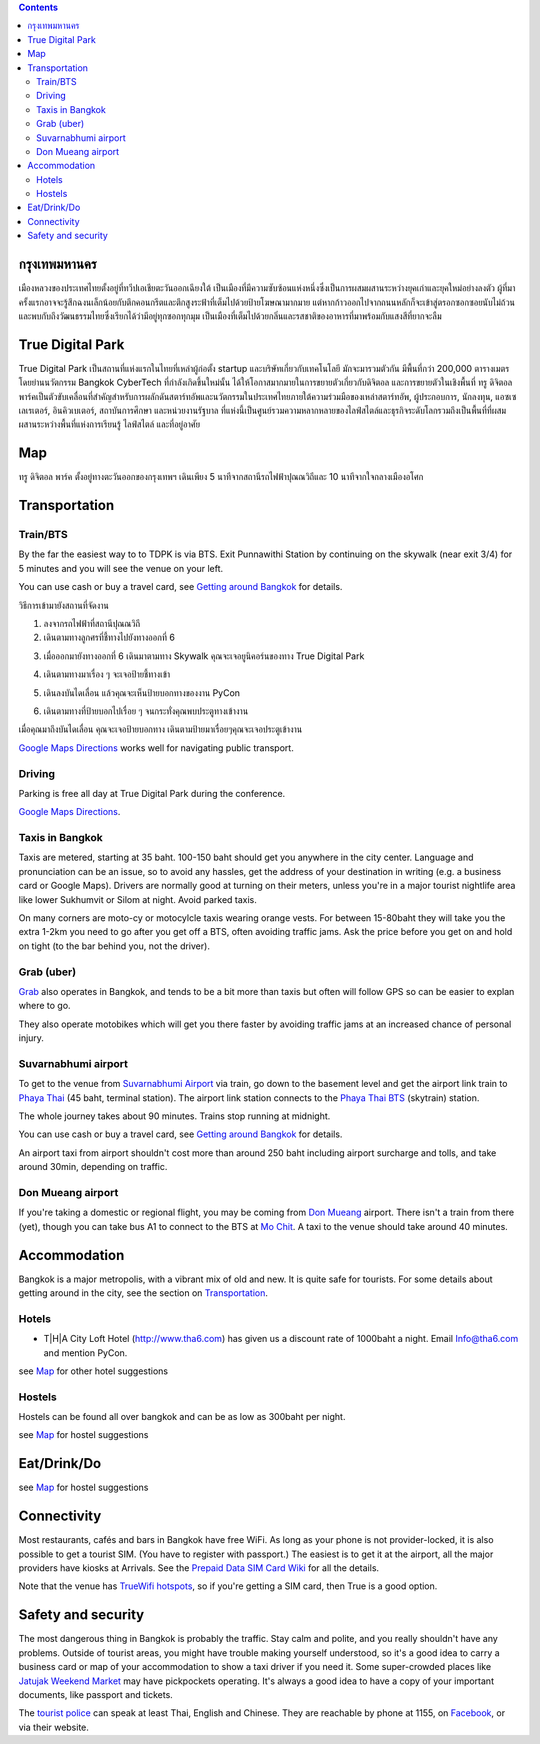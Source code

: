 .. title: สถานที่จัดงาน
.. slug: venue
.. date: 2019-04-23 22:56:21 UTC+07:00
.. type: text



.. contents::

กรุงเทพมหานคร
============

เมืองหลวงของประเทศไทยตั้งอยู่ที่ทวีปเอเชียตะวันออกเฉียงใต้ เป็นเมืองที่มีความซับซ้อนแห่งหนึ่งซึ่งเป็นการผสมผสานระหว่างยุคเก่าและยุคใหม่อย่างลงตัว
ผู้ที่มาครั้งแรกอาจจะรู้สึกฉงนเล็กน้อยกับตึกคอนกรีตและตึกสูงระฟ้าที่เต็มไปด้วยป้ายโฆษณามากมาย
แต่หากก้าวออกไปจากถนนหลักก็จะเข้าสู่ตรอกซอกซอยนับไม่ถ้วน
และพบกับถึงวัฒนธรรมไทยซึ่งเรียกได้ว่ามีอยู่ทุกซอกทุกมุม เป็นเมืองที่เต็มไปด้วยกลิ่นและรสชาติของอาหารที่มาพร้อมกับแสงสีที่ยากจะลืม

True Digital Park
=================

True Digital Park เป็นสถานที่แห่งแรกในไทยที่เหล่าผู้ก่อตั้ง startup และบริษัทเกี่ยวกับเทคโนโลยี มักจะมารวมตัวกัน มีพื้นที่กว่า 200,000
ตารางเมตร โดยย่านนวัตกรรม Bangkok CyberTech ที่กำลังเกิดขึ้นใหม่นั้น ได้ให้โอกาสมากมายในการขยายตัวเกี่ยวกับดิจิตอล และการขยายตัวในเชิงพื้นที่
ทรู ดิจิตอล พาร์คเป็นตัวขับเคลื่อนที่สำคัญสำหรับการผลักดันสตาร์ทอัพและนวัตกรรมในประเทศไทยภายใต้ความร่วมมือของเหล่าสตาร์ทอัพ, ผู้ประกอบการ,
นักลงทุน, แอซเซเลเรเตอร์, อินคิวเบเตอร์, สถาบันการศึกษา และหน่วยงานรัฐบาล ที่แห่งนี้เป็นศูนย์รวมความหลากหลายของไลฟ์สไตล์และธุรกิจระดับโลกรวมถึงเป็นพื้นที่ที่ผสมผสานระหว่างพื้นที่แห่งการเรียนรู้
ไลฟ์สไตล์ และที่อยู่อาศัย


.. image:: /venue/1.jpg


Map
============

ทรู ดิจิตอล พาร์ค ตั้งอยู่ทางตะวันออกของกรุงเทพฯ เดินเพียง 5 นาทีจากสถานีรถไฟฟ้าปุณณวิถีและ 10 นาทีจากใจกลางเมืองอโศก

.. raw:: html

     <iframe src="https://www.google.com/maps/d/embed?mid=1dIG14LV0MkTsGQtfpQHESYyoxTju7Y0M&hl=en" width="100%" height="400" frameborder="0" style="border:0" allowfullscreen></iframe>



Transportation
==============

.. image:: /venue/5.jpg


Train/BTS
---------
By the far the easiest way to to TDPK is via BTS. Exit Punnawithi Station by continuing on the
skywalk (near exit 3/4) for 5 minutes and you will see the venue on your left.

You can use cash or buy a travel card, see
`Getting around Bangkok <http://www.bangkok.com/information-travel-around/bts.htm>`_
for details.

.. raw:: html

     <div id="getting-there" style="width:100%; height:1px;"></div>

วิธีการเข้ามายังสถานที่จัดงาน

1. ลงจากรถไฟฟ้าที่สถานีปุณณวิถี
2. เดินตามทางลูกศรที่ชี้ทางไปยังทางออกที่ 6 

.. raw:: html

     <div class="row">
          <div class="col-12 col-md-6 mb-2"><img src="/venue/getthere1.jpg"></div>
          <div class="col-12 col-md-6 mb-2"><img src="/venue/getthere2.jpg"></div>
          <div class="col-12 col-md-6 mb-2"><img src="/venue/getthere3.jpg"></div>
          <div class="col-12 col-md-6 mb-2"><img src="/venue/getthere4.jpg"></div>
     </div>
     <div class="row">
          <div class="col-12 col-md-6">

3. เมื่อออกมายังทางออกที่ 6 เดินมาตามทาง Skywalk คุณจะเจอยูนิคอร์นของทาง True Digital Park

.. image:: /venue/getthere5.jpg

.. raw:: html

          </div>
          <div class="col-12 col-md-6">

4. เดินตามทางมาเรื่อง ๆ จะเจอป้ายชี้ทางเข้า 

.. image:: /venue/getthere6.jpg

.. raw:: html

          </div>
     </div>
     <div class="row">
          <div class="col-12 col-md-6">

5. เดินลงบันไดเลื่อน แล้วคุณจะเห็นป้ายบอกทางของงาน PyCon

.. image:: /venue/getthere7.jpg

.. raw:: html

          </div>
          <div class="col-12 col-md-6">

6. เดินตามทางที่ป้ายบอกไปเรื่อย ๆ จนกระทั่งคุณพบประตูทางเข้างาน

.. image:: /venue/getthere8.jpg

.. raw:: html

          </div>
     </div>

เมื่อคุณมาถึงบันไดเลื่อน คุณจะเจอป้ายบอกทาง เดินตามป้ายมาเรื่อยๆคุณจะเจอประตูเข้างาน

.. image:: /venue/getthere9.jpg

`Google Maps Directions`_ works well for navigating public transport.

.. _Google Maps Directions: https://www.google.com/maps/dir//True+Digital+Park,+101+Sukhumvit+Rd,+Khwaeng+Bang+Chak,+Prakanong+Krung+Thep+Maha+Nakhon+10260/@13.6859721,100.575982,13z/data=!3m1!4b1!4m9!4m8!1m0!1m5!1m1!1s0x30e29ed269181bb1:0x60c3178ba983c76!2m2!1d100.6110016!2d13.6859746!3e3?authuser=1


Driving
-------

Parking is free all day at True Digital Park during the conference.

`Google Maps Directions`_.


Taxis in Bangkok
----------------

Taxis are metered, starting at 35 baht. 100-150 baht should get you anywhere in
the city center. Language and pronunciation can be an issue, so to avoid any
hassles, get the address of your destination in writing (e.g. a business card or
Google Maps).  Drivers are normally good at turning on their meters, unless
you're in a major tourist nightlife area like lower Sukhumvit or Silom at
night. Avoid parked taxis.

On many corners are moto-cy or motocylcle taxis wearing orange vests. For between
15-80baht they will take you the extra 1-2km you need to go after you get off a BTS,
often avoiding traffic jams. Ask the price before you get on and hold on tight
(to the bar behind you, not the driver).

Grab (uber)
-----------

`Grab`_ also operates in Bangkok, and tends to be a bit more than taxis but often will follow
GPS so can be easier to explan where to go.

.. _Grab: https://r.grab.com/grabdylanjay

They also operate motobikes which will get you there faster by avoiding traffic jams at an
increased chance of personal injury.

Suvarnabhumi airport
--------------------

To get to the venue from `Suvarnabhumi Airport`_ via train, go down to the basement level
and get the airport link train to `Phaya Thai`_ (45 baht, terminal station).
The airport link station connects to the `Phaya Thai BTS`_ (skytrain) station.

.. _Suvarnabhumi Airport: https://maps.google.com/?cid=1300723721569663495&hl=en&gl=gb
.. _Phaya Thai BTS: https://goo.gl/maps/V67Yk9AU26x
.. _Phaya Thai: https://goo.gl/maps/oZyJYfeV87v

The whole journey takes about 90 minutes. Trains stop running at midnight.

You can use cash or buy a travel card, see
`Getting around Bangkok <http://www.bangkok.com/information-travel-around/bts.htm>`_
for details.

An airport taxi from airport shouldn't cost more than around 250 baht including
airport surcharge and tolls, and take around 30min, depending on traffic.

Don Mueang airport
------------------

If you're taking a domestic or regional flight, you may be coming from `Don Mueang`_ airport.
There isn't a train from there (yet), though you can take bus A1 to connect to the BTS at `Mo Chit`_.
A taxi to the venue should take around 40 minutes.

.. _Don Mueang: https://goo.gl/maps/AtkU7142cjq
.. _Mo Chit: https://goo.gl/maps/WKna4RFhBvt



Accommodation
=============

Bangkok is a major metropolis, with a vibrant mix of old and new. It is quite
safe for tourists. For some details about getting around in the city, see the
section on Transportation_.


Hotels
------

- T|H|A City Loft Hotel (http://www.tha6.com) has given us a discount rate of 1000baht a night. Email Info@tha6.com and mention PyCon.

.. image:: /venue/tha-1.JPG
.. image:: /venue/tha-2.jpg
.. image:: /venue/tha-3.JPG
.. image:: /venue/tha-4.jpg
.. image:: /venue/tha-5.JPG


see Map_ for other hotel suggestions

Hostels
-------

Hostels can be found all over bangkok and can be as low as 300baht per night.

see Map_ for hostel suggestions

Eat/Drink/Do
============

see Map_ for hostel suggestions

Connectivity
============

Most restaurants, cafés and bars in Bangkok have free WiFi.
As long as your phone is not provider-locked, it is also possible to get a
tourist SIM. (You have to register with passport.) The easiest is to get it at
the airport, all the major providers have kiosks at Arrivals.
See the `Prepaid Data SIM Card Wiki <http://prepaid-data-sim-card.wikia.com/wiki/Thailand>`_ for all the details.

Note that the venue has `TrueWifi hotspots
<http://www.truewifi.net/wifi/findhotspot>`_, so if you're getting a SIM card,
then True is a good option.

Safety and security
===================

The most dangerous thing in Bangkok is probably the traffic. Stay calm and
polite, and you really shouldn't have any problems. Outside of tourist areas,
you might have trouble making yourself understood, so it's a good idea to carry
a business card or map of your accommodation to show a taxi driver if you need
it.  Some super-crowded places like `Jatujak Weekend Market
<https://www.chatuchakmarket.org/>`_ may have pickpockets operating. It's
always a good idea to have a copy of your important documents, like passport
and tickets.

The `tourist police <https://touristpolice.go.th/en/>`_ can speak at least
Thai, English and Chinese. They are reachable by phone at 1155, on
`Facebook <https://www.facebook.com/1155TPB/>`_, or via their website.





